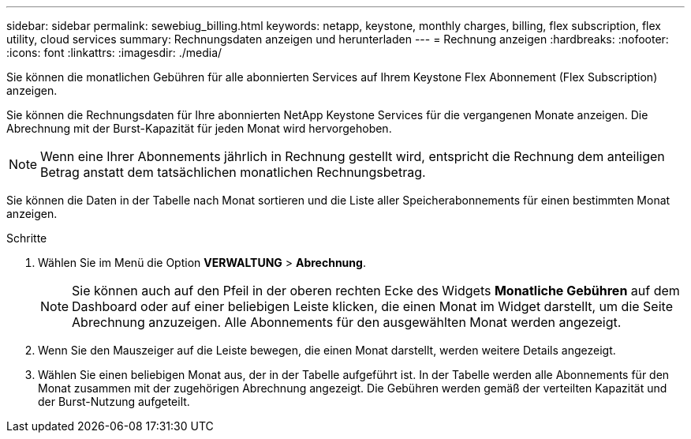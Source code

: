 ---
sidebar: sidebar 
permalink: sewebiug_billing.html 
keywords: netapp, keystone, monthly charges, billing, flex subscription, flex utility, cloud services 
summary: Rechnungsdaten anzeigen und herunterladen 
---
= Rechnung anzeigen
:hardbreaks:
:nofooter: 
:icons: font
:linkattrs: 
:imagesdir: ./media/


[role="lead"]
Sie können die monatlichen Gebühren für alle abonnierten Services auf Ihrem Keystone Flex Abonnement (Flex Subscription) anzeigen.

Sie können die Rechnungsdaten für Ihre abonnierten NetApp Keystone Services für die vergangenen Monate anzeigen. Die Abrechnung mit der Burst-Kapazität für jeden Monat wird hervorgehoben.


NOTE: Wenn eine Ihrer Abonnements jährlich in Rechnung gestellt wird, entspricht die Rechnung dem anteiligen Betrag anstatt dem tatsächlichen monatlichen Rechnungsbetrag.

Sie können die Daten in der Tabelle nach Monat sortieren und die Liste aller Speicherabonnements für einen bestimmten Monat anzeigen.

.Schritte
. Wählen Sie im Menü die Option *VERWALTUNG* > *Abrechnung*.
+

NOTE: Sie können auch auf den Pfeil in der oberen rechten Ecke des Widgets *Monatliche Gebühren* auf dem Dashboard oder auf einer beliebigen Leiste klicken, die einen Monat im Widget darstellt, um die Seite Abrechnung anzuzeigen. Alle Abonnements für den ausgewählten Monat werden angezeigt.

. Wenn Sie den Mauszeiger auf die Leiste bewegen, die einen Monat darstellt, werden weitere Details angezeigt.
. Wählen Sie einen beliebigen Monat aus, der in der Tabelle aufgeführt ist. In der Tabelle werden alle Abonnements für den Monat zusammen mit der zugehörigen Abrechnung angezeigt. Die Gebühren werden gemäß der verteilten Kapazität und der Burst-Nutzung aufgeteilt.

